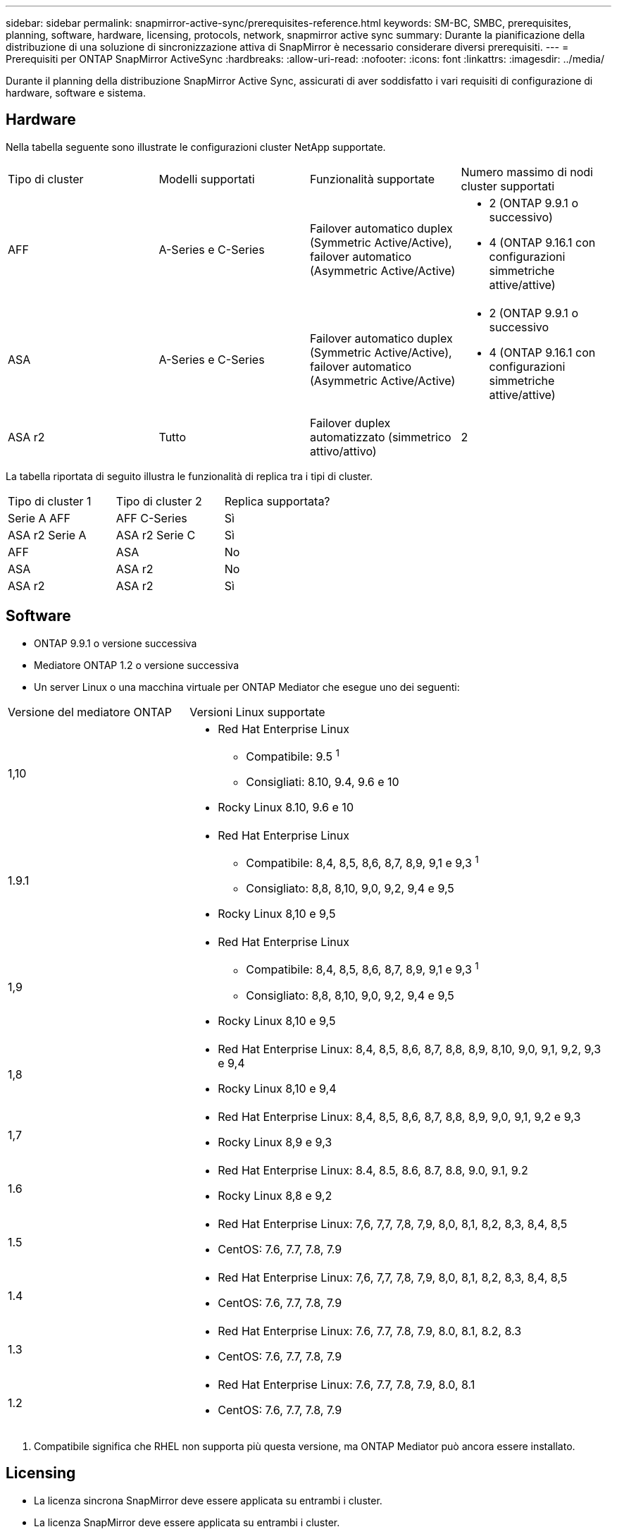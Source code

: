 ---
sidebar: sidebar 
permalink: snapmirror-active-sync/prerequisites-reference.html 
keywords: SM-BC, SMBC, prerequisites, planning, software, hardware, licensing, protocols, network, snapmirror active sync 
summary: Durante la pianificazione della distribuzione di una soluzione di sincronizzazione attiva di SnapMirror è necessario considerare diversi prerequisiti. 
---
= Prerequisiti per ONTAP SnapMirror ActiveSync
:hardbreaks:
:allow-uri-read: 
:nofooter: 
:icons: font
:linkattrs: 
:imagesdir: ../media/


[role="lead"]
Durante il planning della distribuzione SnapMirror Active Sync, assicurati di aver soddisfatto i vari requisiti di configurazione di hardware, software e sistema.



== Hardware

Nella tabella seguente sono illustrate le configurazioni cluster NetApp supportate.

[cols="25,25,25,25"]
|===


| Tipo di cluster | Modelli supportati | Funzionalità supportate | Numero massimo di nodi cluster supportati 


 a| 
AFF
 a| 
A-Series e C-Series
 a| 
Failover automatico duplex (Symmetric Active/Active), failover automatico (Asymmetric Active/Active)
 a| 
* 2 (ONTAP 9.9.1 o successivo)
* 4 (ONTAP 9.16.1 con configurazioni simmetriche attive/attive)




 a| 
ASA
 a| 
A-Series e C-Series
 a| 
Failover automatico duplex (Symmetric Active/Active), failover automatico (Asymmetric Active/Active)
 a| 
* 2 (ONTAP 9.9.1 o successivo
* 4 (ONTAP 9.16.1 con configurazioni simmetriche attive/attive)




 a| 
ASA r2
 a| 
Tutto
 a| 
Failover duplex automatizzato (simmetrico attivo/attivo)
 a| 
2

|===
La tabella riportata di seguito illustra le funzionalità di replica tra i tipi di cluster.

[cols="33,33,33"]
|===


| Tipo di cluster 1 | Tipo di cluster 2 | Replica supportata? 


 a| 
Serie A AFF
 a| 
AFF C-Series
 a| 
Sì



 a| 
ASA r2 Serie A
 a| 
ASA r2 Serie C
 a| 
Sì



 a| 
AFF
 a| 
ASA
 a| 
No



 a| 
ASA
 a| 
ASA r2
 a| 
No



 a| 
ASA r2
 a| 
ASA r2
 a| 
Sì

|===


== Software

* ONTAP 9.9.1 o versione successiva
* Mediatore ONTAP 1.2 o versione successiva
* Un server Linux o una macchina virtuale per ONTAP Mediator che esegue uno dei seguenti:


[cols="30,70"]
|===


| Versione del mediatore ONTAP | Versioni Linux supportate 


 a| 
1,10
 a| 
* Red Hat Enterprise Linux
+
** Compatibile: 9.5 ^1^
** Consigliati: 8.10, 9.4, 9.6 e 10


* Rocky Linux 8.10, 9.6 e 10




 a| 
1.9.1
 a| 
* Red Hat Enterprise Linux
+
** Compatibile: 8,4, 8,5, 8,6, 8,7, 8,9, 9,1 e 9,3 ^1^
** Consigliato: 8,8, 8,10, 9,0, 9,2, 9,4 e 9,5


* Rocky Linux 8,10 e 9,5




 a| 
1,9
 a| 
* Red Hat Enterprise Linux
+
** Compatibile: 8,4, 8,5, 8,6, 8,7, 8,9, 9,1 e 9,3 ^1^
** Consigliato: 8,8, 8,10, 9,0, 9,2, 9,4 e 9,5


* Rocky Linux 8,10 e 9,5




 a| 
1,8
 a| 
* Red Hat Enterprise Linux: 8,4, 8,5, 8,6, 8,7, 8,8, 8,9, 8,10, 9,0, 9,1, 9,2, 9,3 e 9,4
* Rocky Linux 8,10 e 9,4




 a| 
1,7
 a| 
* Red Hat Enterprise Linux: 8,4, 8,5, 8,6, 8,7, 8,8, 8,9, 9,0, 9,1, 9,2 e 9,3
* Rocky Linux 8,9 e 9,3




 a| 
1.6
 a| 
* Red Hat Enterprise Linux: 8.4, 8.5, 8.6, 8.7, 8.8, 9.0, 9.1, 9.2
* Rocky Linux 8,8 e 9,2




 a| 
1.5
 a| 
* Red Hat Enterprise Linux: 7,6, 7,7, 7,8, 7,9, 8,0, 8,1, 8,2, 8,3, 8,4, 8,5
* CentOS: 7.6, 7.7, 7.8, 7.9




 a| 
1.4
 a| 
* Red Hat Enterprise Linux: 7,6, 7,7, 7,8, 7,9, 8,0, 8,1, 8,2, 8,3, 8,4, 8,5
* CentOS: 7.6, 7.7, 7.8, 7.9




 a| 
1.3
 a| 
* Red Hat Enterprise Linux: 7.6, 7.7, 7.8, 7.9, 8.0, 8.1, 8.2, 8.3
* CentOS: 7.6, 7.7, 7.8, 7.9




 a| 
1.2
 a| 
* Red Hat Enterprise Linux: 7.6, 7.7, 7.8, 7.9, 8.0, 8.1
* CentOS: 7.6, 7.7, 7.8, 7.9


|===
. Compatibile significa che RHEL non supporta più questa versione, ma ONTAP Mediator può ancora essere installato.




== Licensing

* La licenza sincrona SnapMirror deve essere applicata su entrambi i cluster.
* La licenza SnapMirror deve essere applicata su entrambi i cluster.
+

NOTE: Se i sistemi storage ONTAP sono stati acquistati prima di giugno 2019, vedere link:https://mysupport.netapp.com/site/systems/master-license-keys["Chiavi di licenza master NetApp ONTAP"^] Per ottenere la licenza sincrona SnapMirror richiesta.





== Ambiente di rete

* Il tempo di round trip (RTT) di latenza tra cluster deve essere inferiore a 10 millisecondi.
* A partire da ONTAP 9.14.1, link:https://kb.netapp.com/onprem/ontap/da/SAN/What_are_SCSI_Reservations_and_SCSI_Persistent_Reservations["Prenotazioni persistenti SCSI-3"] Sono supportati con la sincronizzazione attiva di SnapMirror.




== Protocolli supportati

SnapMirror ActiveSync supporta i protocolli SAN.

* I protocolli FC e iSCSI sono supportati a partire da ONTAP 9.9.1.
* Il protocollo NVMe è supportato con i carichi di lavoro VMware a partire da ONTAP 9.17.1.
+

NOTE: NVMe/TCP con VMware dipende dalla risoluzione del bug VMware ID: TR1049746.

+
SnapMirror ActiveSync non supporta quanto segue con il protocollo NVMe:

+
** Configurazioni attive/attive simmetriche a 4 nodi
** Modifiche nella dimensione del gruppo di coerenza
+
Non è possibile espandere o ridurre un gruppo di coerenza quando si utilizza il protocollo NVMe con SnapMirror ActiveSync.

** La coesistenza di LUN e namespace nello stesso gruppo di coerenza non è supportata.






== IPSpace

L'IPSpace predefinito è richiesto dalla sincronizzazione attiva di SnapMirror per le relazioni di cluster peer. IPSpace personalizzato non supportato.



== Sicurezza NTFS

Lo stile di protezione NTFS non è * supportato sui volumi di sincronizzazione attivi di SnapMirror.



== Mediatore ONTAP

* ONTAP Mediator deve essere fornito esternamente e collegato a ONTAP per un failover trasparente dell'applicazione.
* Per essere pienamente funzionale e consentire il failover automatico non pianificato, il mediatore ONTAP esterno deve essere predisposto e configurato con cluster ONTAP.
* ONTAP Mediator deve essere installato in un terzo dominio di errore, separato dai due cluster ONTAP.
* Quando si installa ONTAP Mediator, è necessario sostituire il certificato autofirmato con un certificato valido firmato da una delle principali CA affidabili.
* Per ulteriori informazioni su ONTAP Mediator, vedere link:../mediator/index.html["Prepararsi all'installazione di ONTAP Mediator"] .




== Altri prerequisiti

* Le relazioni di sincronizzazione attive di SnapMirror non sono supportate sui volumi di destinazione in lettura e scrittura. Prima di poter utilizzare un volume di lettura/scrittura, è necessario convertirlo in un volume DP creando una relazione SnapMirror a livello di volume ed eliminando la relazione. Per ulteriori informazioni, vedere link:convert-active-sync-task.html["Converti relazioni di SnapMirror esistenti in sincronizzazione attiva SnapMirror"].
* Le VM storage che utilizzano la sincronizzazione attiva SnapMirror non possono essere unite ad Active Directory quando viene calcolato un client.




== Ulteriori informazioni

* link:https://hwu.netapp.com/["Hardware Universe"^]
* link:../mediator/mediator-overview-concept.html["Panoramica del mediatore ONTAP"^]

